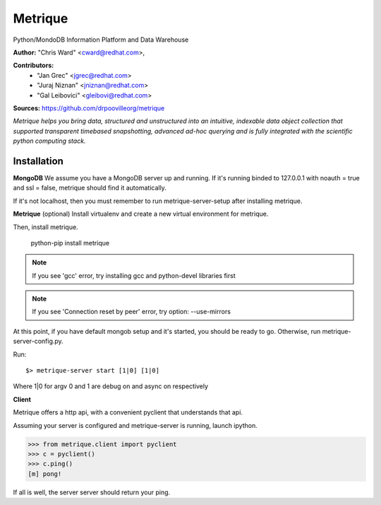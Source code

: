 Metrique
========

Python/MondoDB Information Platform and Data Warehouse

**Author:** "Chris Ward" <cward@redhat.com>, 

**Contributors:** 
 * "Jan Grec" <jgrec@redhat.com>
 * "Juraj Niznan" <jniznan@redhat.com>
 * "Gal Leibovici" <gleibovi@redhat.com>

**Sources:** https://github.com/drpoovilleorg/metrique

*Metrique helps you bring data, structured and unstructured into an 
intuitive, indexable data object collection that supported transparent
timebased snapshotting, advanced ad-hoc querying and is fully integrated 
with the scientific python computing stack.*

Installation
------------

**MongoDB**
We assume you have a MongoDB server up and running. If it's running
binded to 127.0.0.1 with noauth = true and ssl = false, metrique
should find it automatically.

If it's not localhost, then you must remember to run metrique-server-setup after installing metrique.

**Metrique**
(optional) Install virtualenv and create a new virtual environment for metrique.

Then, install metrique. 

    python-pip install metrique

.. note::
     If you see 'gcc' error, try installing gcc and python-devel libraries first

.. note::
     If you see 'Connection reset by peer' error, try option: --use-mirrors

At this point, if you have default mongob setup and it's started, you 
should be ready to go. Otherwise, run metrique-server-config.py.

Run::
    
    $> metrique-server start [1|0] [1|0]

Where 1|0 for argv 0 and 1 are debug on and async on respectively


**Client**

Metrique offers a http api, with a convenient pyclient that understands that api.

Assuming your server is configured and metrique-server is running, launch ipython.

>>> from metrique.client import pyclient
>>> c = pyclient()
>>> c.ping()
[m] pong!

If all is well, the server server should return your ping.
